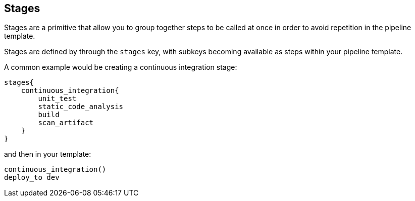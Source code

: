 == Stages

Stages are a primitive that allow you to group together steps to be
called at once in order to avoid repetition in the pipeline template.

Stages are defined by through the `stages` key, with subkeys becoming
available as steps within your pipeline template.

A common example would be creating a continuous integration stage:

[source,]
----
stages{
    continuous_integration{
        unit_test
        static_code_analysis
        build
        scan_artifact
    }
}
----

and then in your template:

[source,]
----
continuous_integration()
deploy_to dev 
----
